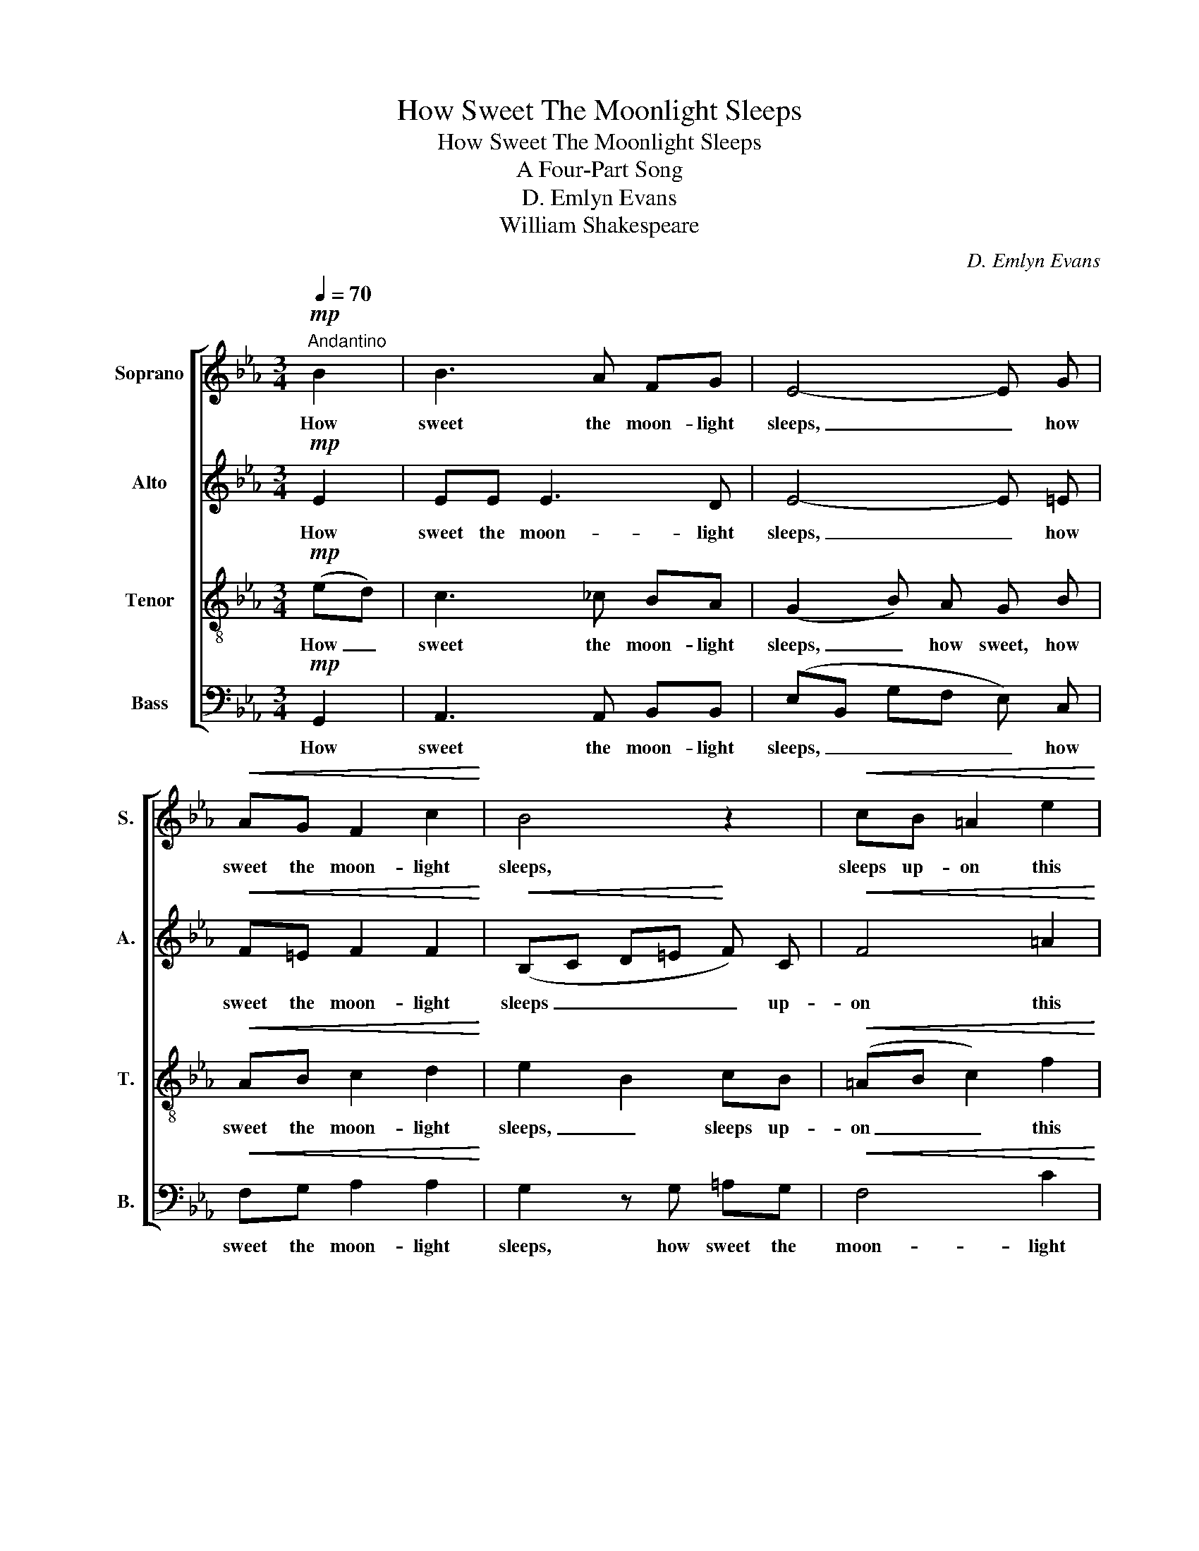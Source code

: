 X:1
T:How Sweet The Moonlight Sleeps
T:How Sweet The Moonlight Sleeps
T:A Four-Part Song
T:D. Emlyn Evans
T:William Shakespeare
C:D. Emlyn Evans
Z:William Shakespeare
%%score [ 1 2 3 4 ]
L:1/8
Q:1/4=70
M:3/4
K:Eb
V:1 treble nm="Soprano" snm="S."
V:2 treble nm="Alto" snm="A."
V:3 treble-8 nm="Tenor" snm="T."
V:4 bass nm="Bass" snm="B."
V:1
"^Andantino"!mp! B2 | B3 A FG | E4- E G |!<(! AG F2 c2!<)! | B4 z2 |!<(! cB =A2 e2!<)! | %6
w: How|sweet the moon- light|sleeps, _ how|sweet the moon- light|sleeps,|sleeps up- on this|
!>(! (e2 d2)!>)! z2 | z6 | (e2 =A2)!>(! d2- | d3!>)! c B=A | (=A2 G) z!>(! e2-!>)! | e3 d cB | %12
w: bank, _||sleeps, _ sleeps|_ up- on this|bank, _ sleeps|_ up- on this|
 (B2 =A2) z2 | (f2 B2) g2 | g3 f de | (d2 c2) e2- | e3 e!<(! e=A!<)! |!>(! (=A6!>)! | %18
w: bank, _|sleeps, _ how|sweet the moon- light|sleeps, _ sleeps|_ up- on this|bank,|
 B4)"^dim." (B2- | B2 =A4 | G4) F2 | F4 F2 | F6- | !fermata!F3!mf!"^Più mosso." B =AF | d3 f B=A | %25
w: _ sleeps|_ _|* up-|on this|bank.|_ Here will we|sit and let the|
 (GB e) d (cB | =A)c (fB e2- | ef/e/ dc) (B2- | Bc/B/ =AF) BF | _A6- | %30
w: sounds _ _ of mu- *|* sic creep, _ _|_ _ _ _ _ creep|_ _ _ _ _ in our|ears.|
 !fermata!A"^dolce."!p! G GG GG | (B6 | A) F FF FF | (A6 | G) z z4 | z G G2 G2 | GG GG G2- | %37
w: _ Soft still- ness and the|night,|_ soft still- ness and the|night|_|be- come the|touch- es of sweet har-|
 G2 ^F4 | !fermata!G2"^più forte." c2 =BG | e4 e2- | e3 e dG | g4 g2 | g>f (ef) (ed) | c2 f2 (fe- | %44
w: * mo-|ny. Here will we|sit, here,|_ here will we|sit, and|let the sounds _ of _|mu- sic creep _|
 ed/c/) d2 d2 | !fermata!e4!mf! =A2 | B6- | B3 A FG | (E6- | EG A) F BA | G4 z G | %51
w: _ _ _ in our|ears. How|sweet|_ the moon- light|sleeps|_ _ _ up- on this|bank, how|
!<(! AG F2 c2!<)! |!>(! B6- | B2!>)! z4 |!p! (G6- |!<(! G3 F!<)!!>(! A) G!>)! |"^rall." C4 D2 | %57
w: sweet the moon- light|sleeps,|_|sleeps|_ _ _ up-|on this|
 E6- | !fermata!E2 z2 |] %59
w: bank.|_|
V:2
!mp! E2 | EE E3 D | E4- E =E |!<(! F=E F2 F2!<)! |!<(! (B,C D=E!<)! F) C |!<(! F4 =A2!<)! | %6
w: How|sweet the moon- light|sleeps, _ how|sweet the moon- light|sleeps _ _ _ _ up-|on this|
!>(! (=A2 B2)!>)! z2 | (A2 G2) z2 | (G2 ^F2)!>(! B2- | B3!>)! =A G^F | (^F2 G) z!>(! c2-!>)! | %11
w: bank, _|sleeps, _|sleeps, _ sleeps|_ up- on this|bank, _ sleeps|
 c3 B =AB | F4 z2 | (=A2 B2) z2 | (=B2 c2) z2 | G6- | G3 C!<(! FF!<)! |!>(! F6-!>)! | F4 z2 | %19
w: _ up- on this|bank,|sleeps, _|sleeps, _|sleeps|_ up- on this|bank,|_|
 z2 z2 (F2- | F2 E4 | D4) D2 | C4 E2 | (E2 !fermata!D)!mf! F FF | F3 F FF | (F E3) G2 | %26
w: sleeps|_ _|* up-|on this|bank. _ Here will we|sit and let the|sounds _ of|
 (G F2) =A (GC | F3 E) D=E | F6- | F6- | !fermata!F!p! E EE EE | (=E6 | F) F FF FF | (F6 | %34
w: mu- * sic creep _|_ _ in our|ears.|_|* Soft still- ness and the|night,|_ soft still- ness and the|night|
 D) z z4 | z G G2 F2 | ED EF (E2- | E2 D2) C2 | !fermata!D2"^più forte." G2 GF | E4 E2- | E3 C GG | %41
w: _|be- come the|touch- es of sweet har-|* * mo-|ny. Here will we|sit, here,|_ here will we|
 (G2 c2) =B2 | c>G (GA) (GF) | (E2 A2) (Gc) | F2 (BA) (FG) | !fermata!E4!mf! E2 | E3 B, ED | %47
w: sit, _ and|let the sounds _ of _|mu- * sic _|creep in _ our _|ears. How|sweet, how sweet the|
 C4 D2 | (E6- | E=E F) _E DF | E4 z _D |!<(! C=E F2 ^F2!<)! |!>(! (G6 | E2)!>)! z2 z2 |!p! (E6 | %55
w: moon- light|sleeps|_ _ _ up- on this|bank, how|sweet the moon- light|sleeps,|_|sleeps|
 D4) D2 |"^rall." C4 B,2 | B,6- | !fermata!B,2 z2 |] %59
w: _ up-|on this|bank.|_|
V:3
!mp! (ed) | c3 _c BA | (G2 B) A G B |!<(! AB c2 d2!<)! | e2 B2 cB |!<(! (=AB c2) f2!<)! | %6
w: How _|sweet the moon- light|sleeps, _ how sweet, how|sweet the moon- light|sleeps, _ sleeps up-|on _ _ this|
!>(! f4!>)! z2 | (f2 B2) z2 | z6 | z2 z2!>(! e2-!>)! | e3 d cB | (B2 =A) z !>!f2- | f3 e dc | %13
w: bank,|sleeps, _||sleeps,|_ up- on this|bank, _ sleeps|_ up- on this|
 (e2 d2) z2 | (d2 c2) f2 | f3 e cd | (B2 =A2)!<(! c2-!<)! | c3 c!>(! fe | (e2!>)! d2 _d2) | %19
w: bank, _|sleeps, _ how|sweet the moon- light|sleeps, _ sleeps|_ up- on this|bank, _ _|
 (c4 B2- | B2 =A2) c2 | (c2 B2) (B2- | B3 =A GA) | (=A2 !fermata!B)!mf! B ce | (df B) =A Bd | %25
w: sleeps _|_ _ up-|on _ this|_ _ _ _|bank. _ Here will we|sit _ _ and let the|
 (B g2) f (ed | c)=A (B3 c/B/ | =Ac) fA B2 | (c=A/B/ cA) Be | (e4 dc | !fermata!d)!p! B BB ee | %31
w: sounds _ of mu- *|* sic creep, _ _|_ _ in our ears,|creep _ _ _ _ in our|ears. _ _|_ Soft still- ness and the|
 (_d6 | c) A AA _dd | (c6 | =B) z z4 | z G G2 d2 | c=B cd (dG | c4) c2 | %38
w: night,|_ soft still- ness and the|night|_|be- come the|touch- es of sweet har- *|* mo-|
 !fermata!=B2"^più forte." c2 dd | c4 c2- | c3 c =Bd | (ce ag) (fg) | e>d c2 =B2 | c4 c2 | %44
w: ny. Here will we|sit, here,|_ here will we|sit, _ _ _ and _|let the sounds of|mu- sic|
 B2 f2 A2 | !fermata!G4!mf! E2 | G4 z E | AG F2 B2 | B3 B e_d | c4 B2 | B4 z =E | %51
w: creep in our|ears. How|sweet, how|sweet the moon- light|sleeps, how sweet the|moon- light|sleeps, how|
!<(! (FG A) B ce!<)! |!>(! (e6 | G2)!>)! z2 z2 |!p!!<(! (B3!<)! G!>(! c) B!>)! | A6- | %56
w: sweet _ _ the moon- light|sleeps,|_|sleeps _ _ up-|on|
"^rall." A4 A2 | G6- | !fermata!G2 z2 |] %59
w: _ this|bank.|_|
V:4
!mp! G,,2 | A,,3 A,, B,,B,, | (E,B,, G,F, E,) C, |!<(! F,G, A,2 A,2!<)! | G,2 z G, =A,G, | %5
w: How|sweet the moon- light|sleeps, _ _ _ _ how|sweet the moon- light|sleeps, how sweet the|
!<(! F,4 C2!<)! |!>(! B,4!>)! z2 | (D,2 E,2) z2 | (C,2 D,2) z2 | z2 z2!>(! C2-!>)! | C3 B, =A,G, | %11
w: moon- light|sleeps,|sleeps, _|sleeps, _|sleeps,|_ up- on this|
 (G,2 F,) z !>!D2- | D3 C B,=A, | (C2 B,2) z2 | (G,2 A,2) G,2 | C,6 |!<(! F,6!<)! |!>(! B,,6-!>)! | %18
w: bank, _ sleeps|_ up- on this|bank, _|sleeps _ up-|on|this|bank.|
 B,,6- | B,,6- | B,,6- | B,,6- | B,,6- | !fermata!B,,3!mf! D, C,=A,, | B,,3 C, D,B,, | E,4 E,2 | %26
w: _|||||* Here will we|sit and let the|sounds of|
 (F,2 D,2) E,2 | (F,4 G,2) | (F,3 E,) D,C, | B,,6- | !fermata!B,,!p! E, E,E, C,C, | (G,6 | %32
w: mu- * sic|creep, _|creep _ in our|ears.|_ Soft still- ness and the|night,|
 A,) _D, D,D, B,,B,, | (F,6 | G,) G,, G,,2 G,,2 | G,,4 G,,2 | G,,4 G,,2 | A,,4 A,,2 | %38
w: _ soft still- ness and the|night|_ be- come the|touch- es|of sweet|har- mo-|
 !fermata!G,,2"^più forte." E,2 D,=B,, | (C,E, A,G,) ^F,2- | F,3 ^F, G,=F, | E,4 D,2 | %42
w: ny. Here will we|sit, _ _ _ here,|_ here will we|sit and|
 C,>C, C2 G,2 | A,4 =A,2 | B,2 B,,2 B,,2 | !fermata!C,4!mf! _C,2 | B,,4 G,,2 | A,,3 A, B,A, | %48
w: let the sounds of|mu- sic|creep in our|ears. How|sweet, how|sweet the moon- light|
 G,4 z G, | A,G, F,2 B,,2 | (E,3 _D, B,,) C, |!<(! A,,4 =A,,2!<)! |!>(! B,,6!>)! |!p! B,,6- | %54
w: sleeps, how|sweet the moon- light|sleeps _ _ up-|on this|bank,|sleeps|
 B,,4 B,,2 | B,,6- |"^rall." B,,4 B,,2 | [E,,E,]6- | !fermata![E,,E,]2 z2 |] %59
w: _ up-|on|_ this|bank.|_|

